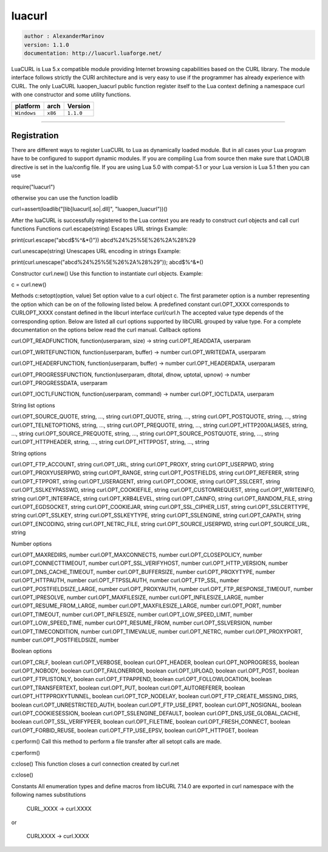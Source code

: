 luacurl
=======

.. code-block::

 author : AlexanderMarinov
 version: 1.1.0
 documentation: http://luacurl.luaforge.net/

LuaCURL is Lua 5.x compatible module providing Internet browsing capabilities based on the CURL library. The module interface follows strictly the CURl architecture and is very easy to use if the programmer has already experience with CURL. The only LuaCURL luaopen_luacurl public function register itself to the Lua context defining a namespace curl with one constructor and some utility functions.

===============  ==========  ==============
  platform          arch        Version 
===============  ==========  ==============
  ``Windows``     ``x86``       ``1.1.0``
===============  ==========  ==============

----------------------------------------------------------------------------------------------------

Registration
************

There are different ways to register LuaCURL to Lua as dynamically loaded module. But in all cases your Lua program have to be configured to support dynamic modules. If you are compiling Lua from source then make sure that LOADLIB directive is set in the lua/config file. If you are using Lua 5.0 with compat-5.1 or your Lua version is Lua 5.1 then you can use

require("luacurl")

otherwise you can use the function loadlib

curl=assert(loadlib("[lib]luacurl[.so|.dll]", "luaopen_luacurl"))()

After the luaCURL is successfully registered to the Lua context you are ready to construct curl objects and call curl functions
Functions
curl.escape(string)
Escapes URL strings
Example:

print(curl.escape("abcd$%^&*()"))
abcd%24%25%5E%26%2A%28%29

curl.unescape(string)
Unescapes URL encoding in strings
Example:

print(curl.unescape("abcd%24%25%5E%26%2A%28%29"));
abcd$%^&*()

Constructor
curl.new()
Use this function to instantiate curl objects.
Example:

c = curl.new()

Methods
c:setopt(option, value)
Set option value to a curl object c. The first parameter option is a number representing the option which can be on of the following listed below. A predefined constant curl.OPT_XXXX corresponds to CURLOPT_XXXX constant defined in the libcurl interface curl/curl.h The accepted value type depends of the corresponding option. Below are listed all curl options supported by libCURL grouped by value type. For a complete documentation on the options below read the curl manual.
Callback options

curl.OPT_READFUNCTION, function(userparam, size) -> string
curl.OPT_READDATA, userparam

curl.OPT_WRITEFUNCTION, function(userparam, buffer) -> number
curl.OPT_WRITEDATA, userparam

curl.OPT_HEADERFUNCTION, function(userparam, buffer) -> number
curl.OPT_HEADERDATA, userparam

curl.OPT_PROGRESSFUNCTION, function(userparam, dltotal, dlnow, uptotal, upnow) -> number
curl.OPT_PROGRESSDATA, userparam

curl.OPT_IOCTLFUNCTION, function(userparam, command) -> number
curl.OPT_IOCTLDATA, userparam

String list options

curl.OPT_SOURCE_QUOTE, string, ..., string
curl.OPT_QUOTE, string, ..., string
curl.OPT_POSTQUOTE, string, ..., string
curl.OPT_TELNETOPTIONS, string, ..., string
curl.OPT_PREQUOTE, string, ..., string
curl.OPT_HTTP200ALIASES, string, ..., string
curl.OPT_SOURCE_PREQUOTE, string, ..., string
curl.OPT_SOURCE_POSTQUOTE, string, ..., string
curl.OPT_HTTPHEADER, string, ..., string
curl.OPT_HTTPPOST, string, ..., string

String options

curl.OPT_FTP_ACCOUNT, string
curl.OPT_URL, string
curl.OPT_PROXY, string
curl.OPT_USERPWD, string
curl.OPT_PROXYUSERPWD, string
curl.OPT_RANGE, string
curl.OPT_POSTFIELDS, string
curl.OPT_REFERER, string
curl.OPT_FTPPORT, string
curl.OPT_USERAGENT, string
curl.OPT_COOKIE, string
curl.OPT_SSLCERT, string
curl.OPT_SSLKEYPASSWD, string
curl.OPT_COOKIEFILE, string
curl.OPT_CUSTOMREQUEST, string
curl.OPT_WRITEINFO, string
curl.OPT_INTERFACE, string
curl.OPT_KRB4LEVEL, string
curl.OPT_CAINFO, string
curl.OPT_RANDOM_FILE, string
curl.OPT_EGDSOCKET, string
curl.OPT_COOKIEJAR, string
curl.OPT_SSL_CIPHER_LIST, string
curl.OPT_SSLCERTTYPE, string
curl.OPT_SSLKEY, string
curl.OPT_SSLKEYTYPE, string
curl.OPT_SSLENGINE, string
curl.OPT_CAPATH, string
curl.OPT_ENCODING, string
curl.OPT_NETRC_FILE, string
curl.OPT_SOURCE_USERPWD, string
curl.OPT_SOURCE_URL, string

Number options

curl.OPT_MAXREDIRS, number
curl.OPT_MAXCONNECTS, number
curl.OPT_CLOSEPOLICY, number
curl.OPT_CONNECTTIMEOUT, number
curl.OPT_SSL_VERIFYHOST, number
curl.OPT_HTTP_VERSION, number
curl.OPT_DNS_CACHE_TIMEOUT, number
curl.OPT_BUFFERSIZE, number
curl.OPT_PROXYTYPE, number
curl.OPT_HTTPAUTH, number
curl.OPT_FTPSSLAUTH, number
curl.OPT_FTP_SSL, number
curl.OPT_POSTFIELDSIZE_LARGE, number
curl.OPT_PROXYAUTH, number
curl.OPT_FTP_RESPONSE_TIMEOUT, number
curl.OPT_IPRESOLVE, number
curl.OPT_MAXFILESIZE, number
curl.OPT_INFILESIZE_LARGE, number
curl.OPT_RESUME_FROM_LARGE, number
curl.OPT_MAXFILESIZE_LARGE, number
curl.OPT_PORT, number
curl.OPT_TIMEOUT, number
curl.OPT_INFILESIZE, number
curl.OPT_LOW_SPEED_LIMIT, number
curl.OPT_LOW_SPEED_TIME, number
curl.OPT_RESUME_FROM, number
curl.OPT_SSLVERSION, number
curl.OPT_TIMECONDITION, number
curl.OPT_TIMEVALUE, number
curl.OPT_NETRC, number
curl.OPT_PROXYPORT, number
curl.OPT_POSTFIELDSIZE, number

Boolean options

curl.OPT_CRLF, boolean
curl.OPT_VERBOSE, boolean
curl.OPT_HEADER, boolean
curl.OPT_NOPROGRESS, boolean
curl.OPT_NOBODY, boolean
curl.OPT_FAILONERROR, boolean
curl.OPT_UPLOAD, boolean
curl.OPT_POST, boolean
curl.OPT_FTPLISTONLY, boolean
curl.OPT_FTPAPPEND, boolean
curl.OPT_FOLLOWLOCATION, boolean
curl.OPT_TRANSFERTEXT, boolean
curl.OPT_PUT, boolean
curl.OPT_AUTOREFERER, boolean
curl.OPT_HTTPPROXYTUNNEL, boolean
curl.OPT_TCP_NODELAY, boolean
curl.OPT_FTP_CREATE_MISSING_DIRS, boolean
curl.OPT_UNRESTRICTED_AUTH, boolean
curl.OPT_FTP_USE_EPRT, boolean
curl.OPT_NOSIGNAL, boolean
curl.OPT_COOKIESESSION, boolean
curl.OPT_SSLENGINE_DEFAULT, boolean
curl.OPT_DNS_USE_GLOBAL_CACHE, boolean
curl.OPT_SSL_VERIFYPEER, boolean
curl.OPT_FILETIME, boolean
curl.OPT_FRESH_CONNECT, boolean
curl.OPT_FORBID_REUSE, boolean
curl.OPT_FTP_USE_EPSV, boolean
curl.OPT_HTTPGET, boolean

c:perform()
Call this method to perform a file transfer after all setopt calls are made.

c:perform()

c:close()
This function closes a curl connection created by curl.net

c:close()

Constants
All enumeration types and define macros from libCURL 7.14.0 are exported in curl namespace with the following names substitutions

	CURL_XXXX -> curl.XXXX

or

	CURLXXXX -> curl.XXXX
